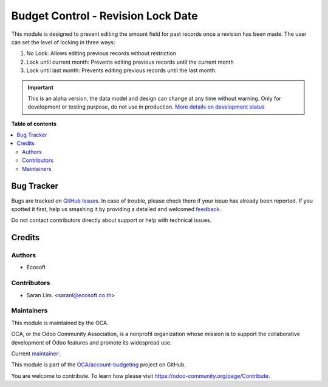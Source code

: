===================================
Budget Control - Revision Lock Date
===================================

.. !!!!!!!!!!!!!!!!!!!!!!!!!!!!!!!!!!!!!!!!!!!!!!!!!!!!
   !! This file is generated by oca-gen-addon-readme !!
   !! changes will be overwritten.                   !!
   !!!!!!!!!!!!!!!!!!!!!!!!!!!!!!!!!!!!!!!!!!!!!!!!!!!!

.. |badge1| image:: https://img.shields.io/badge/maturity-Alpha-red.png
    :target: https://odoo-community.org/page/development-status
    :alt: Alpha
.. |badge2| image:: https://img.shields.io/badge/licence-AGPL--3-blue.png
    :target: http://www.gnu.org/licenses/agpl-3.0-standalone.html
    :alt: License: AGPL-3
.. |badge3| image:: https://img.shields.io/badge/github-OCA%2Faccount--budgeting-lightgray.png?logo=github
    :target: https://github.com/OCA/account-budgeting/tree/15.0/budget_control_revision_lock_amount
    :alt: OCA/account-budgeting
.. |badge4| image:: https://img.shields.io/badge/weblate-Translate%20me-F47D42.png
    :target: https://translation.odoo-community.org/projects/account-budgeting-15-0/account-budgeting-15-0-budget_control_revision_lock_amount
    :alt: Translate me on Weblate
.. |badge5| image:: https://img.shields.io/badge/runbot-Try%20me-875A7B.png
    :target: https://runbot.odoo-community.org/runbot/88/15.0
    :alt: Try me on Runbot

|badge1| |badge2| |badge3| |badge4| |badge5| 

This module is designed to prevent editing the amount field for past records once a revision has been made.
The user can set the level of locking in three ways:

#. No Lock: Allows editing previous records without restriction
#. Lock until current month: Prevents editing previous records until the current month
#. Lock until last month: Prevents editing previous records until the last month.

.. IMPORTANT::
   This is an alpha version, the data model and design can change at any time without warning.
   Only for development or testing purpose, do not use in production.
   `More details on development status <https://odoo-community.org/page/development-status>`_

**Table of contents**

.. contents::
   :local:

Bug Tracker
===========

Bugs are tracked on `GitHub Issues <https://github.com/OCA/account-budgeting/issues>`_.
In case of trouble, please check there if your issue has already been reported.
If you spotted it first, help us smashing it by providing a detailed and welcomed
`feedback <https://github.com/OCA/account-budgeting/issues/new?body=module:%20budget_control_revision_lock_amount%0Aversion:%2015.0%0A%0A**Steps%20to%20reproduce**%0A-%20...%0A%0A**Current%20behavior**%0A%0A**Expected%20behavior**>`_.

Do not contact contributors directly about support or help with technical issues.

Credits
=======

Authors
~~~~~~~

* Ecosoft

Contributors
~~~~~~~~~~~~

* Saran Lim. <saranl@ecosoft.co.th>

Maintainers
~~~~~~~~~~~

This module is maintained by the OCA.

.. image:: https://odoo-community.org/logo.png
   :alt: Odoo Community Association
   :target: https://odoo-community.org

OCA, or the Odoo Community Association, is a nonprofit organization whose
mission is to support the collaborative development of Odoo features and
promote its widespread use.

.. |maintainer-Saran440| image:: https://github.com/Saran440.png?size=40px
    :target: https://github.com/Saran440
    :alt: Saran440

Current `maintainer <https://odoo-community.org/page/maintainer-role>`__:

|maintainer-Saran440| 

This module is part of the `OCA/account-budgeting <https://github.com/OCA/account-budgeting/tree/15.0/budget_control_revision_lock_amount>`_ project on GitHub.

You are welcome to contribute. To learn how please visit https://odoo-community.org/page/Contribute.
